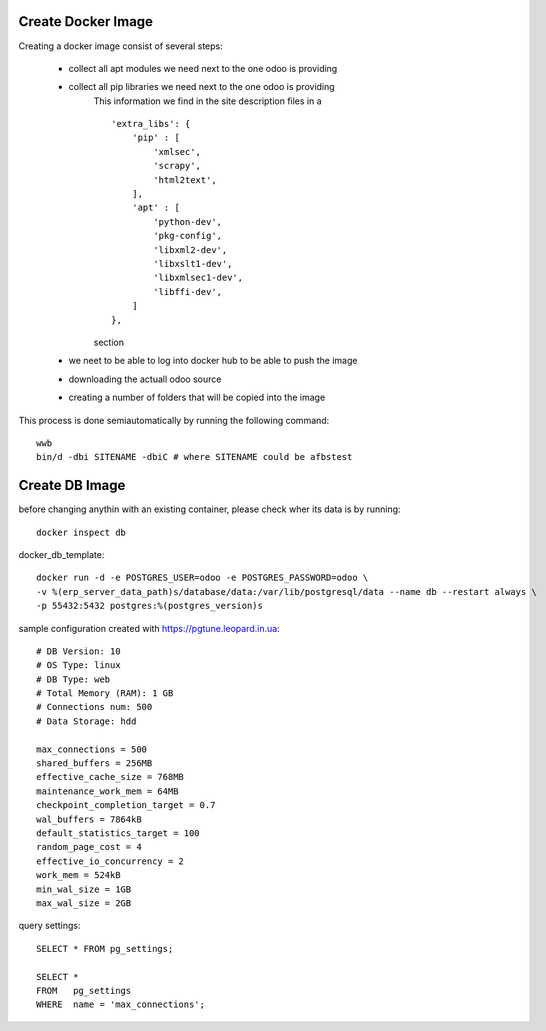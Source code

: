 Create Docker Image
-------------------

Creating a docker image consist of several steps:

    - collect all apt modules we need next to the one odoo is providing
    - collect all pip libraries we need next to the one odoo is providing
        This information we find in the site description files in a ::
        
            'extra_libs': {
                'pip' : [
                    'xmlsec',
                    'scrapy',
                    'html2text',
                ],
                'apt' : [
                    'python-dev',
                    'pkg-config',
                    'libxml2-dev',
                    'libxslt1-dev',
                    'libxmlsec1-dev',
                    'libffi-dev',
                ]
            },

        section
    - we neet to be able to log into docker hub to be able to push the image
    - downloading the actuall odoo source
    - creating a number of folders that will be copied into the image

This process is done semiautomatically by running the following command::

    wwb
    bin/d -dbi SITENAME -dbiC # where SITENAME could be afbstest


Create DB Image
---------------
before changing anythin with an existing container, please check wher its data is by running::

    docker inspect db


docker_db_template::

    docker run -d -e POSTGRES_USER=odoo -e POSTGRES_PASSWORD=odoo \
    -v %(erp_server_data_path)s/database/data:/var/lib/postgresql/data --name db --restart always \
    -p 55432:5432 postgres:%(postgres_version)s



sample configuration created with https://pgtune.leopard.in.ua::

    # DB Version: 10
    # OS Type: linux
    # DB Type: web
    # Total Memory (RAM): 1 GB
    # Connections num: 500
    # Data Storage: hdd

    max_connections = 500
    shared_buffers = 256MB
    effective_cache_size = 768MB
    maintenance_work_mem = 64MB
    checkpoint_completion_target = 0.7
    wal_buffers = 7864kB
    default_statistics_target = 100
    random_page_cost = 4
    effective_io_concurrency = 2
    work_mem = 524kB
    min_wal_size = 1GB
    max_wal_size = 2GB


query settings::

    SELECT * FROM pg_settings;

    SELECT *
    FROM   pg_settings
    WHERE  name = 'max_connections';
